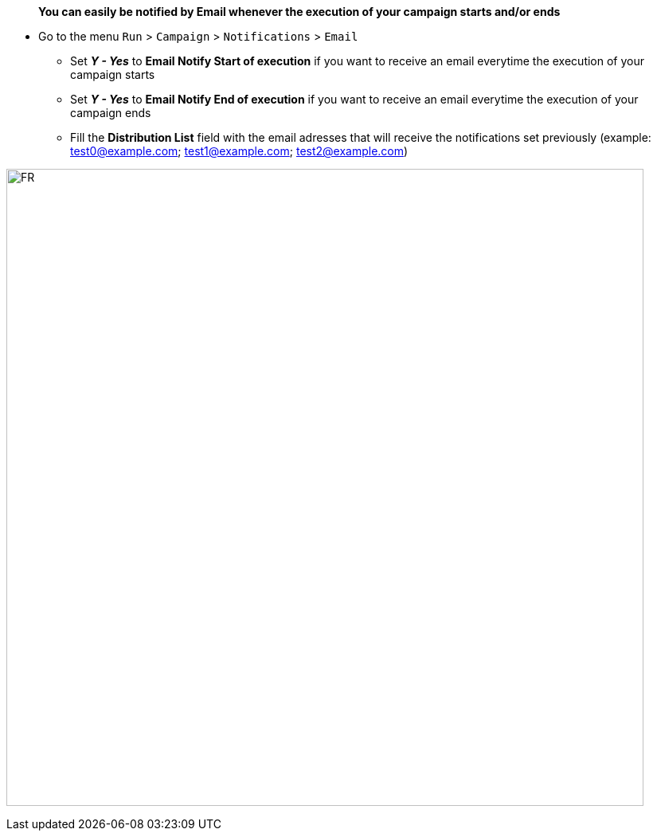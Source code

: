> **You can easily be notified by Email whenever the execution of your campaign starts and/or ends**

* Go to the menu ```Run``` > ```Campaign``` > ```Notifications``` > ```Email```
- Set _**Y - Yes**_ to **Email Notify Start of execution** if you want to receive an email everytime the execution of your campaign starts
- Set _**Y - Yes**_ to **Email Notify End of execution** if you want to receive an email everytime the execution of your campaign ends
- Fill the **Distribution List** field with the email adresses that will receive the notifications set previously (example: test0@example.com; test1@example.com; test2@example.com)

image:campaign_email_notifications.png[FR,800,800]
